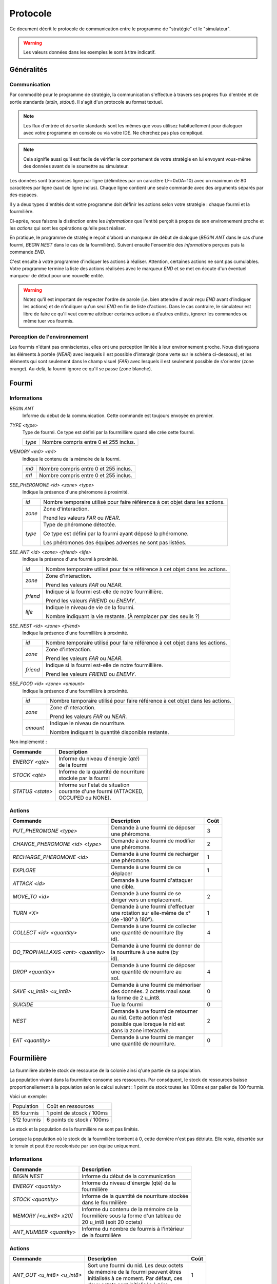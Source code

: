 =========
Protocole
=========

Ce document décrit le protocole de communication entre le programme de
"stratégie" et le "simulateur".

.. WARNING::
    Les valeurs données dans les exemples le sont à titre indicatif.

Généralités
===========

Communication
-------------

Par commodité pour le programme de stratégie, la communication s'effectue à
travers ses propres flux d'entrée et de sortie standards (`stdin`, `stdout`).
Il s'agit d'un protocole au format textuel.

.. NOTE::
   Les flux d'entrée et de sortie standards sont les mêmes que vous utilisez
   habituellement pour dialoguer avec votre programme en console ou via votre
   IDE. Ne cherchez pas plus compliqué.

.. NOTE::
   Cela signifie aussi qu'il est facile de vérifier le comportement de votre
   stratégie en lui envoyant vous-même des données avant de le soumettre au
   simulateur.

Les données sont transmises ligne par ligne (délimitées par un caractère
LF=0x0A=10) avec un maximum de 80 caractères par ligne (saut de ligne inclus).
Chaque ligne contient une seule commande avec des arguments séparés par des
espaces.

Il y a deux types d'entités dont votre programme doit définir les actions selon
votre stratégie : chaque fourmi et la fourmilière.

Ci-après, nous faisons la distinction entre les `informations` que l'entité
perçoit à propos de son environnement proche et les `actions` qui sont les
opérations qu'elle peut réaliser.

En pratique, le programme de stratégie reçoit d'abord un marqueur de début de
dialogue (`BEGIN ANT` dans le cas d'une fourmi, `BEGIN NEST` dans le cas de la
fourmilière). Suivent ensuite l'ensemble des `informations` perçues puis la
commande `END`.

C'est ensuite à votre programme d'indiquer les actions à réaliser. Attention,
certaines actions ne sont pas cumulables. Votre programme termine la liste des
actions réalisées avec le marqueur `END` et se met en écoute d'un éventuel
marqueur de début pour une nouvelle entité.

.. WARNING::
   Notez qu'il est important de respecter l'ordre de parole (i.e. bien attendre
   d'avoir reçu `END` avant d'indiquer les actions) et de n'indiquer qu'un seul
   `END` en fin de liste d'actions. Dans le cas contraire, le simulateur est
   libre de faire ce qu'il veut comme attribuer certaines actions à d'autres
   entités, ignorer les commandes ou même tuer vos fourmis.

Perception de l'environnement
-----------------------------

Les fourmis n'étant pas omniscientes, elles ont une perception limitée à leur
environnement proche. Nous distinguons les éléments à portée (`NEAR`) avec
lesquels il est possible d'interagir (zone verte sur le schéma ci-dessous), et
les éléments qui sont seulement dans le champ visuel (`FAR`) avec lesquels il
est seulement possible de s'orienter (zone orange). Au-delà, la fourmi ignore
ce qu'il se passe (zone blanche).

.. image:: _static/images/ant.png
   :align: center

Fourmi
======

Informations
------------

`BEGIN ANT`
  Informe du début de la communication. Cette commande est toujours envoyée en
  premier.

`TYPE <type>`
  Type de fourmi. Ce type est défini par la fourmillière quand elle crée cette
  fourmi.

  ======  ======
  `type`  Nombre compris entre 0 et 255 inclus.
  ======  ======

`MEMORY <m0> <m1>`
  Indique le contenu de la mémoire de la fourmi.

  ====  ======
  `m0`  Nombre compris entre 0 et 255 inclus.
  `m1`  Nombre compris entre 0 et 255 inclus.
  ====  ======

`SEE_PHEROMONE <id> <zone> <type>`
  Indique la présence d'une phéromone à proximité.

  ======  ======
  `id`    Nombre temporaire utilisé pour faire référence à cet objet dans les
          actions.
  ------  ------
  `zone`  Zone d'interaction.

          Prend les valeurs `FAR` ou `NEAR`.
  ------  ------
  `type`  Type de phéromone détectée.

          Ce type est défini par la fourmi ayant déposé la phéromone.

          Les phéromones des équipes adverses ne sont pas listées.
  ======  ======

`SEE_ANT <id> <zone> <friend> <life>`
  Indique la présence d'une fourmi à proximité.

  ========  ======
  `id`      Nombre temporaire utilisé pour faire référence à cet objet dans les
            actions.
  --------  ------
  `zone`    Zone d'interaction.

            Prend les valeurs `FAR` ou `NEAR`.
  --------  ------
  `friend`  Indique si la fourmi est-elle de notre fourmillière.

            Prend les valeurs `FRIEND` ou `ENEMY`.
  --------  ------
  `life`    Indique le niveau de vie de la fourmi.

            Nombre indiquant la vie restante. (À remplacer par des seuils ?)
  ========  ======

`SEE_NEST <id> <zone> <friend>`
  Indique la présence d'une fourmillière à proximité.

  ========  ======
  `id`      Nombre temporaire utilisé pour faire référence à cet objet dans les
            actions.
  --------  ------
  `zone`    Zone d'interaction.

            Prend les valeurs `FAR` ou `NEAR`.
  --------  ------
  `friend`  Indique si la fourmi est-elle de notre fourmillière.

            Prend les valeurs `FRIEND` ou `ENEMY`.
  ========  ======

`SEE_FOOD <id> <zone> <amount>`
  Indique la présence d'une fourmillière à proximité.

  ========  ======
  `id`      Nombre temporaire utilisé pour faire référence à cet objet dans les
            actions.
  --------  ------
  `zone`    Zone d'interaction.

            Prend les valeurs `FAR` ou `NEAR`.
  --------  ------
  `amount`  Indique le niveau de nourriture.

            Nombre indiquant la quantité disponible restante.
  ========  ======


Non implémenté :

======================================== ======================================
Commande                                 Description
======================================== ======================================
*ENERGY <qté>*                           | Informe du niveau d'énergie (`qté`)
                                         | de la fourmi
---------------------------------------- --------------------------------------
*STOCK <qté>*                            | Informe de la quantité de nourriture
                                         | stockée par la fourmi
---------------------------------------- --------------------------------------
*STATUS <state>*                         | Informe sur l'etat de situation
                                         | courante d'une fourmi (ATTACKED,
                                         | OCCUPED ou NONE).
======================================== ======================================

Actions
-------

================================== =================================== ========
Commande                           Description                         Coût
================================== =================================== ========
*PUT_PHEROMONE <type>*             | Demande à une fourmi de déposer 
                                   | une phéromone.                    3
---------------------------------- ----------------------------------- --------
*CHANGE_PHEROMONE <id> <type>*     | Demande à une fourmi de modifier 
                                   | une phéromone.                    2
---------------------------------- ----------------------------------- --------
*RECHARGE_PHEROMONE <id>*          | Demande à une fourmi de recharger
                                   | une phéromone.                    1
---------------------------------- ----------------------------------- --------
*EXPLORE*                          | Demande à une fourmi de ce
                                   | déplacer                          1
---------------------------------- ----------------------------------- --------
*ATTACK <id>*                      | Demande à une fourmi d'attaquer
                                   | une cible.
---------------------------------- ----------------------------------- --------
*MOVE_TO <id>*                     | Demande à une fourmi de se
                                   | diriger vers un emplacement.      2
---------------------------------- ----------------------------------- --------
*TURN <X>*                         | Demande à une fourmi d'effectuer
                                   | une rotation sur elle-même de x°  1
                                   | (de -180° à 180°).
---------------------------------- ----------------------------------- --------
*COLLECT <id> <quantity>*          | Demande à une fourmi de collecter
                                   | une quantité de nourriture (by    4
                                   | id).
---------------------------------- ----------------------------------- --------
*DO_TROPHALLAXIS <ant> <quantity>* | Demande à une fourmi de donner de
                                   | la nourriture à une autre (by
                                   | id).
---------------------------------- ----------------------------------- --------
*DROP <quantity>*                  | Demande à une fourmi de déposer
                                   | une quantité de nourriture au     4
                                   | sol.
---------------------------------- ----------------------------------- --------
*SAVE <u_int8> <u_int8>*           | Demande à une fourmi de mémoriser
                                   | des données. 2 octets maxi sous   0
                                   | la forme de 2 u_int8.
---------------------------------- ----------------------------------- --------
*SUICIDE*                          | Tue la fourmi                     0
---------------------------------- ----------------------------------- --------
*NEST*                             | Demande à une fourmi de retourner
                                   | au nid. Cette action n'est        2
                                   | possible que lorsque le nid est
                                   | dans la zone interactive.
---------------------------------- ----------------------------------- --------
*EAT <quantity>*                   | Demande à une fourmi de manger
                                   | une quantité de nourriture.       0
================================== =================================== ========


Fourmilière
============

La fourmilère abrite le stock de ressource de la colonie ainsi q'une partie de
sa population.

La population vivant dans la fourmilère consome ses ressources. Par conséquent,
le stock de ressources baisse proportionellement à la population selon le
calcul suivant : 1 point de stock toutes les 100ms et par palier de 100
fourmis.

Voici un exemple:

============== ================================================================
Population     Coût en ressources
-------------- ----------------------------------------------------------------
85 fourmis     1 point de stosck / 100ms
-------------- ----------------------------------------------------------------
512 fourmis    6 points de stock / 100ms                                       
============== ================================================================

Le stock et la population de la fourmilière ne sont pas limités.

Lorsque la population où le stock de la fourmilière tombent à 0, cette dernière
n'est pas détriute. Elle reste, désertée sur le terrain et peut être
recolonisée par son équipe uniquement.

Informations
------------

========================== ====================================================
Commande                   Description
========================== ====================================================
*BEGIN NEST*               | Informe du début de la communication
-------------------------- ----------------------------------------------------
*ENERGY <quantity>*        | Informe du niveau d'énergie (qté) de la
                           | fourmilière
-------------------------- ----------------------------------------------------
*STOCK <quantity>*         | Informe de la quantité de nourriture stockée  
                           | dans le fourmilière
-------------------------- ----------------------------------------------------
*MEMORY [<u_int8> x20]*    | Informe du contenu de la mémoire de la
                           | fourmilière sous la forme d'un tableau de 
                           | 20 u_int8 (soit 20 octets)
-------------------------- ----------------------------------------------------
*ANT_NUMBER <quantity>*    | Informe du nombre de fourmis à l'intérieur 
                           | de la fourmilière
========================== ====================================================

Actions
-------

============================ ========================================== =======
Commande                     Description                                Coût
============================ ========================================== =======
*ANT_OUT <u_int8> <u_int8>*  | Sort une fourmi du nid. Les deux octets
                             | de mémoire de la fourmi peuvent êtres    1
                             | initialisés à ce moment. Par défaut, ces
                             | deux octets sont initialisés à zéro.
---------------------------- ------------------------------------------ -------
*ANT_NEW*                    | Crée une nouvelle fourmi.                5
                             | Chaque fourmi née avec le maximum de 
                             | ses points de stmina.
============================ ========================================== =======
